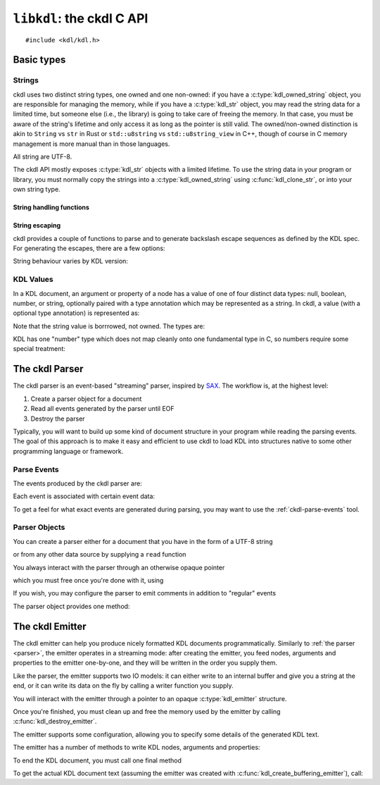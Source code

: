 ==========================
``libkdl``: the ckdl C API
==========================

.. highlight:: c

::

    #include <kdl/kdl.h>

Basic types
-----------

Strings
^^^^^^^

ckdl uses two distinct string types, one owned and one non-owned: if you have a
:c:type:`kdl_owned_string` object, you are responsible for managing the memory, while if you have a
:c:type:`kdl_str` object, you may read the string data for a limited time, but someone else (i.e.,
the library) is going to take care of freeing the memory. In that case, you must be aware of the
string's lifetime and only access it as long as the pointer is still valid. The owned/non-owned
distinction is akin to ``String`` vs ``str`` in Rust or ``std::u8string`` vs ``std::u8string_view``
in C++, though of course in C memory management is more manual than in those languages.

All string are UTF-8.

The ckdl API mostly exposes :c:type:`kdl_str` objects with a limited lifetime. To use the string
data in your program or library, you must normally copy the strings into a
:c:type:`kdl_owned_string` using :c:func:`kdl_clone_str`, or into your own string type.

.. c:type:: struct kdl_str kdl_str

    A non-owned ("borrowed") string.

    .. c:member:: char const* data

        A pointer to the actual string data.

        .. warning::

            The string is not, in general, null-terminated. It may contain null characters.

        This pointer may be ``NULL``, which signifies the absense of a value. An empty string is
        represented by a non-NULL pointer and a :c:member:`len` of zero. (In either case the pointer
        must not be dereferenced).

    .. c:member:: size_t len

        The length of the string in bytes (not Unicode characters)


.. c:type:: struct kdl_owned_string kdl_owned_string

    An owned string object.

    .. c:member:: char* data

        The pointer to the string data.

        .. note::

            The string is null-terminated, but may also contain null characters.

    .. c:member:: size_t len

        The length of the string in bytes (not Unicode characters), not including the terminating
        nul byte.

String handling functions
"""""""""""""""""""""""""

.. c:function:: kdl_str kdl_borrow_str(kdl_owned_string const* str)

    Create a "borrowed" :c:type:`kdl_str` from an owned string.

    :param str: The owned string to "borrow"
    :return: The string, borrowed

.. c:function:: kdl_str kdl_str_from_cstr(char const* s)

    Create a :c:type:`kdl_str` from a nul-terminated C string

    :param s: The C string to use
    :return: The string, as a :c:type:`kdl_str`

.. c:function:: kdl_owned_string kdl_clone_str(kdl_str const* s)

    Create an owned string from a borrowed string (think ``strdup()``).

    :param s: The string to duplicate
    :return: A string owned by the caller with the same content

.. c:function:: void kdl_free_string(kdl_owned_string* s)

    Free a string created by :c:func:`kdl_clone_str`. This function also replaces the data pointer
    by ``NULL``.

    :param s: The string to destroy


String escaping
"""""""""""""""

ckdl provides a couple of functions to parse and to generate backslash escape sequences as defined
by the KDL spec. For generating the escapes, there are a few options:

.. c:type:: enum kdl_escape_mode kdl_escape_mode

    .. c:enumerator:: KDL_ESCAPE_MINIMAL = 0

        Only escape what *must* be escaped: ``"`` and ``\``

    .. c:enumerator:: KDL_ESCAPE_CONTROL = 0x10

        Escape ASCII control characters

    .. c:enumerator:: KDL_ESCAPE_NEWLINE = 0x20

        Escape newline characters

    .. c:enumerator:: KDL_ESCAPE_TAB = 0x40

        Escape tabs

    .. c:enumerator:: KDL_ESCAPE_ASCII_MODE =0x170

        Escape all non-ASCII charscters

    .. c:enumerator:: KDL_ESCAPE_DEFAULT = KDL_ESCAPE_CONTROL | KDL_ESCAPE_NEWLINE | KDL_ESCAPE_TAB

        "Sensible" default: escape tabs, newlines, and other control characters, but leave most
        non-ASCII Unicode intact.

String behaviour varies by KDL version:

.. c:type:: enum kdl_version kdl_version

    .. c:enumerator:: KDL_VERSION_1

        KDL 1.0.0 rules (e.g. ``\/`` is a valid escape sequence)

    .. c:enumerator:: KDL_VERSION_2

        KDL 2.0.0 rules (e.g. ``\s`` escapes the space character)

.. c:function:: kdl_owned_string kdl_escape_v(kdl_version version, kdl_str const* s, kdl_escape_mode mode)

    Escape special characters in a string.

    :param version: The KDL version to use
    :param s: The original string
    :param mode: How to escape
    :return: A string that could be surrounded by ``""`` in a KDL file

.. c:function:: kdl_owned_string kdl_unescape_v(kdl_version version, kdl_str const* s)

    Resolve backslash escape sequences

    :param version: The KDL version to use
    :param s: A string that might have been surrounded by ``""`` in a KDL file
    :return: The string with all backslash escapes replaced


KDL Values
^^^^^^^^^^

In a KDL document, an argument or property of a node has a value of one of four distinct data types:
null, boolean, number, or string, optionally paired with a type annotation which may be represented
as a string. In ckdl, a value (with a optional type annotation) is represented as:

.. c:type:: struct kdl_value kdl_value

    .. c:member:: kdl_type type

        The data type of the value

    .. c:member:: kdl_str type_annotation

        The type annotation, if any. The *lack* of a type annotation is represented by a ``NULL``
        pointer in the string.

    .. c:union:: @value_union

        .. c:member:: bool boolean

            If a boolean, the value ``true`` or ``false``

        .. c:member:: kdl_number number

            If a number, the value of the number

        .. c:member:: kdl_str string

            If a string, the value of the string

Note that the string value is borrrowed, not owned. The types are:

.. c:type:: enum kdl_type kdl_type

    .. c:enumerator:: KDL_TYPE_NULL
    .. c:enumerator:: KDL_TYPE_BOOLEAN
    .. c:enumerator:: KDL_TYPE_NUMBER
    .. c:enumerator:: KDL_TYPE_STRING

KDL has one "number" type which does not map cleanly onto one fundamental type in C, so numbers
require some special treatment:

.. c:type:: struct kdl_number kdl_number

    .. c:member:: kdl_number_type type

        Enum indicating how the number is stored

    .. c:union:: @number_union

        .. c:member:: long long integer

            The number represented as a signed integer (probably 64 bits)

        .. c:member:: double floating_point

            The number represented as a double-precision floating point number (probably 64 bits)

        .. c:member:: kdl_str string

            The number represented as a string (used when the number cannot be represented exactly
            in a either long long or an double).

.. c:type:: enum kdl_number_type kdl_number_type

    .. c:enumerator:: KDL_NUMBER_TYPE_INTEGER
    .. c:enumerator:: KDL_NUMBER_TYPE_FLOATING_POINT
    .. c:enumerator:: KDL_NUMBER_TYPE_STRING_ENCODED

.. _parser:

The ckdl Parser
---------------

The ckdl parser is an event-based "streaming" parser, inspired by `SAX`_. The workflow is, at the
highest level:

#. Create a parser object for a document
#. Read all events generated by the parser until EOF
#. Destroy the parser

Typically, you will want to build up some kind of document structure in your program while reading
the parsing events. The goal of this approach is to make it easy and efficient to use ckdl to load
KDL into structures native to some other programming language or framework.

.. _SAX: https://en.wikipedia.org/wiki/Simple_API_for_XML


.. _parse events:

Parse Events
^^^^^^^^^^^^

The events produced by the ckdl parser are:

.. c:type:: enum kdl_event kdl_event

    .. c:enumerator:: KDL_EVENT_EOF

        Regular end of document (do not continue reading)

    .. c:enumerator:: KDL_EVENT_PARSE_ERROR

        Parse error (do not continue reading)

    .. c:enumerator:: KDL_EVENT_START_NODE

        Start of a node

    .. c:enumerator:: KDL_EVENT_END_NODE

        End of a node. Every :c:enumerator:`KDL_EVENT_START_NODE` is followed, some time later,
        by a :c:enumerator:`KDL_EVENT_END_NODE` (barring a parse error)

    .. c:enumerator:: KDL_EVENT_ARGUMENT

        An argument to the most recently started node

    .. c:enumerator:: KDL_EVENT_PROPERTY

        A property of the most recently started node

    .. c:enumerator:: KDL_EVENT_COMMENT = 0x10000

        Normally not produced.

        If :c:enumerator:`KDL_EMIT_COMMENTS` is enabled, regular comments give a
        :c:enumerator:`KDL_EVENT_COMMENT` event, and any arguments, properties, or nodes that have
        been commented out using a slashdash (``/-``) are rendered as their original type ORed with
        :c:enumerator:`KDL_EVENT_COMMENT` (e.g., ``KDL_EVENT_COMMENT | KDL_EVENT_START_NODE``)

Each event is associated with certain event data:

.. c:type:: struct kdl_event_data kdl_event_data

    .. c:member:: kdl_event event

        The event type

    .. c:member:: kdl_str name

       The name of the node (with :c:enumerator:`KDL_EVENT_START_NODE`), or the name of the property
       (with :c:enumerator:`KDL_EVENT_PROPERTY`)

    .. c:member:: kdl_value value

        The value of the argument (with :c:enumerator:`KDL_EVENT_ARGUMENT`) or of the property
        (with :c:enumerator:`KDL_EVENT_PROPERTY`), including any potential type annotation.

        With :c:enumerator:`KDL_EVENT_START_NODE`, if the node has a type annotation, that
        annotation is encoded here: a node ``(type)name`` is represented as ``name="name"`` and
        ``value=(type)null``. The value itself is always ``null`` for a node.

To get a feel for what exact events are generated during parsing, you may want to use the
:ref:`ckdl-parse-events` tool.

Parser Objects
^^^^^^^^^^^^^^

You can create a parser either for a document that you have in the form of a UTF-8 string

.. c:function:: kdl_parser* kdl_create_string_parser(kdl_str doc, kdl_parse_option opt)

    :param doc: The KDL document text
    :param opt: Options for the parser
    :return: A :c:type:`kdl_parser` object ready to produce parse events

or from any other data source by supplying a ``read`` function

.. c:type:: size_t (*kdl_read_func)(void* user_data, char* buf, size_t bufsize)

    Pointer to a function that reads from some source, such as a file. Should return the actual number of
    bytes read, or zero on EOF.

.. c:function:: kdl_parser* kdl_create_stream_parser(kdl_read_func read_func, void* user_data, kdl_parse_option opt)

    :param read_func: Function to use to read the KDL text
    :param user_data: opaque pointer to pass to ``read_func``
    :param opt: Options for the parser
    :return: A :c:type:`kdl_parser` object ready to produce parse events

You always interact with the parser through an otherwise opaque pointer

.. c:type:: struct _kdl_parser kdl_parser

    Opaque struct containing parser internals

which you must free once you're done with it, using

.. c:function:: void kdl_destroy_parser(kdl_parser* parser)

    :param parser: Parser to destroy

If you wish, you may configure the parser to emit comments in addition to "regular" events

.. c:type:: enum kdl_parse_option kdl_parse_option

    .. c:enumerator:: KDL_DEFAULTS

        By default, support KDL 1.0.0 only and ignore all comments

    .. c:enumerator:: KDL_EMIT_COMMENTS

        Produce events for comments and events deleted using ``/-``


    .. c:enumerator:: KDL_READ_VERSION_1

        Use KDL version 1.0.0 (this is the default)

    .. c:enumerator:: KDL_READ_VERSION_2

        Use KDL version 2.0.0 (draft)

    .. c:enumerator:: KDL_DETECT_VERSION

        Allow both KDL v2 and KDL v1. This will be the default in future.

        This mode aims to produce entirely correct output for all KDLv2 documents as well as
        for *almost* all KDLv1 documents. If you need complete KDLv1 compliance, use
        ``KDL_READ_VERSION_1`` instead.

        If you're not reading from a stream (and can afford to parse the document twice),
        consider running the parser in both ``KDL_READ_VERSION_2`` mode and ``KDL_READ_VERSION_1``
        mode for maximum standard compliance.

The parser object provides one method:

.. c:function:: kdl_event_data* kdl_parser_next_event(kdl_parser* parser)

    Get the next event in the document from a KDL parser

    :param parser: The parser
    :return: A pointer to a parse event structure. This pointer is valid until the next call to
             :c:func:`kdl_parser_next_event` for this parser. The next call also invalidates all
             :c:type:`kdl_str` pointers which may be contained in the event data.


.. _emitter:

The ckdl Emitter
----------------

The ckdl emitter can help you produce nicely formatted KDL documents programmatically. Similarly
to :ref:`the parser <parser>`, the emitter operates in a streaming mode: after creating the emitter,
you feed nodes, arguments and properties to the emitter one-by-one, and they will be written in the
order you supply them.

Like the parser, the emitter supports two IO models: it can either write to an internal buffer and
give you a string at the end, or it can write its data on the fly by calling a writer function you
supply.

.. c:function:: kdl_emitter* kdl_create_buffering_emitter(kdl_emitter_options const* opt)

    Create an emitter than writes into an internal buffer. Read the buffer using
    :c:func:`kdl_get_emitter_buffer` after calling :c:func:`kdl_emit_end`.

    :param opt: Emitter configuration

.. c:type:: size_t (*kdl_write_func)(void* user_data, char const* data, size_t nbytes)

    Pointer to a function that writes to some destination, such as a file. It should return exactly
    ``nbytes``, or 0 in case of an error.

.. c:function:: kdl_emitter* kdl_create_stream_emitter(kdl_write_func write_func, void* user_data, kdl_emitter_options const* opt)

    Create an emitter that writes by calling a user-supplied function

    :param write_func: Function to call for writing
    :param user_data: First argument of write_func
    :param opt: Emitter configuration

You will interact with the emitter through a pointer to an opaque :c:type:`kdl_emitter` structure.

.. c:type:: struct _kdl_emitter kdl_emitter

    Opaque structure containing emitter internals

Once you're finished, you must clean up and free the memory used by the emitter by calling
:c:func:`kdl_destroy_emitter`.

.. c:function:: void kdl_destroy_emitter(kdl_emitter* emitter)

    :param emitter: Emitter to destroy

The emitter supports some configuration, allowing you to specify some details of the generated KDL
text.

.. c:type:: struct kdl_emitter_options kdl_emitter_options

    .. c:member:: int indent

        Number of spaces to indent child nodes by (default: 4)

    .. c:member:: kdl_escape_mode escape_mode

        Configuration for :c:func:`kdl_escape`: which characters should be escaped in regular strings?
        (default: :c:enumerator:`KDL_ESCAPE_DEFAULT`)

    .. c:member:: kdl_identifier_emission_mode identifier_mode

        How should identifiers (i.e., node names, type annotations and property keys) be rendered?
        (default: :c:enumerator:`KDL_PREFER_BARE_IDENTIFIERS`)

    .. c:member:: kdl_float_printing_options float_mode

        How exactly should doubles be formatted?

    .. c:member:: kdl_version version

        KDL version to use.

.. c:type:: enum kdl_identifier_emission_mode kdl_identifier_emission_mode

    .. c:enumerator:: KDL_PREFER_BARE_IDENTIFIERS

        Traditional: quote identifiers only if absolutely necessary

    .. c:enumerator:: KDL_QUOTE_ALL_IDENTIFIERS

        Express *all* identifiers as strings

    .. c:enumerator:: KDL_ASCII_IDENTIFIERS

        Allow only ASCII in bare identifiers

.. c:type:: struct kdl_float_printing_options kdl_float_printing_options

    .. c:member:: bool always_write_decimal_point

        Write ".0" if there would otherwise be no decimal point (default: false)

    .. c:member:: bool always_write_decimal_point_or_exponent

        Write ".0" if there would otherwise be neither a decimal point nor an exponent (i.e.,
        1.0 is written as "1.0", not "1", but 1.0e+6 is written as "1e6") (default: true)

    .. c:member:: bool capital_e

        Use ``E`` instead of ``e`` to introduce the exponent. (default: false)

    .. c:member:: bool exponent_plus

        Always write the exponent with a sign: ``1e+6`` instead of ``1e6`` (default: false)

    .. c:member:: bool plus

        Always write a sign in front of the number: ``+1.0`` instead of ``1.0`` (default: false)

    .. c:member:: int min_exponent

        The absolute power of 10 above which to use scientific notation (default: 4)

.. c:var:: extern const kdl_emitter_options KDL_DEFAULT_EMITTER_OPTIONS

    Default configuration for the emitter.

The emitter has a number of methods to write KDL nodes, arguments and properties:

.. c:function:: bool kdl_emit_node(kdl_emitter* emitter, kdl_str name)

    Write a node tag

.. c:function:: bool kdl_emit_node_with_type(kdl_emitter* emitter, kdl_str type, kdl_str name)

    Write a node tag including a type annotation

.. c:function:: bool kdl_emit_arg(kdl_emitter* emitter, kdl_value const* value)

    Write an argument for a node

.. c:function:: bool kdl_emit_property(kdl_emitter* emitter, kdl_str name, kdl_value const* value)

    Write a property for a node

.. c:function:: bool kdl_start_emitting_children(kdl_emitter* emitter)

    Start a list of children for the previous node (``{``)

.. c:function:: bool kdl_finish_emitting_children(kdl_emitter* emitter)

    End the list of children (``}``)

To end the KDL document, you must call one final method

.. c:function:: bool kdl_emit_end(kdl_emitter* emitter)

    Finish the document: write a final newline if required

To get the actual KDL document text (assuming the emitter was created with
:c:func:`kdl_create_buffering_emitter`), call:

.. c:function:: kdl_str kdl_get_emitter_buffer(kdl_emitter* emitter)

    Get the internal buffer of the emitter, containing the document generated so far.

